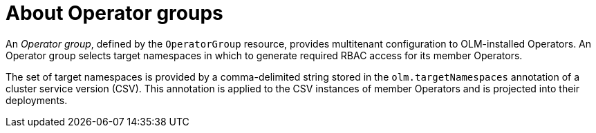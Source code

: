 // Module included in the following assemblies:
//
// * operators/understanding/olm/olm-understanding-olm.adoc
// * operators/understanding/olm/olm-understanding-operatorgroups.adoc

:_content-type: CONCEPT
[id="olm-operatorgroups-about_{context}"]
ifeval::["{context}" == "olm-understanding-olm"]
= Operator groups
endif::[]
ifeval::["{context}" != "olm-understanding-olm"]
= About Operator groups
endif::[]

An _Operator group_, defined by the `OperatorGroup` resource, provides multitenant configuration to OLM-installed Operators. An Operator group selects target namespaces in which to generate required RBAC access for its member Operators.

The set of target namespaces is provided by a comma-delimited string stored in the `olm.targetNamespaces` annotation of a cluster service version (CSV). This annotation is applied to the CSV instances of member Operators and is projected into their deployments.
